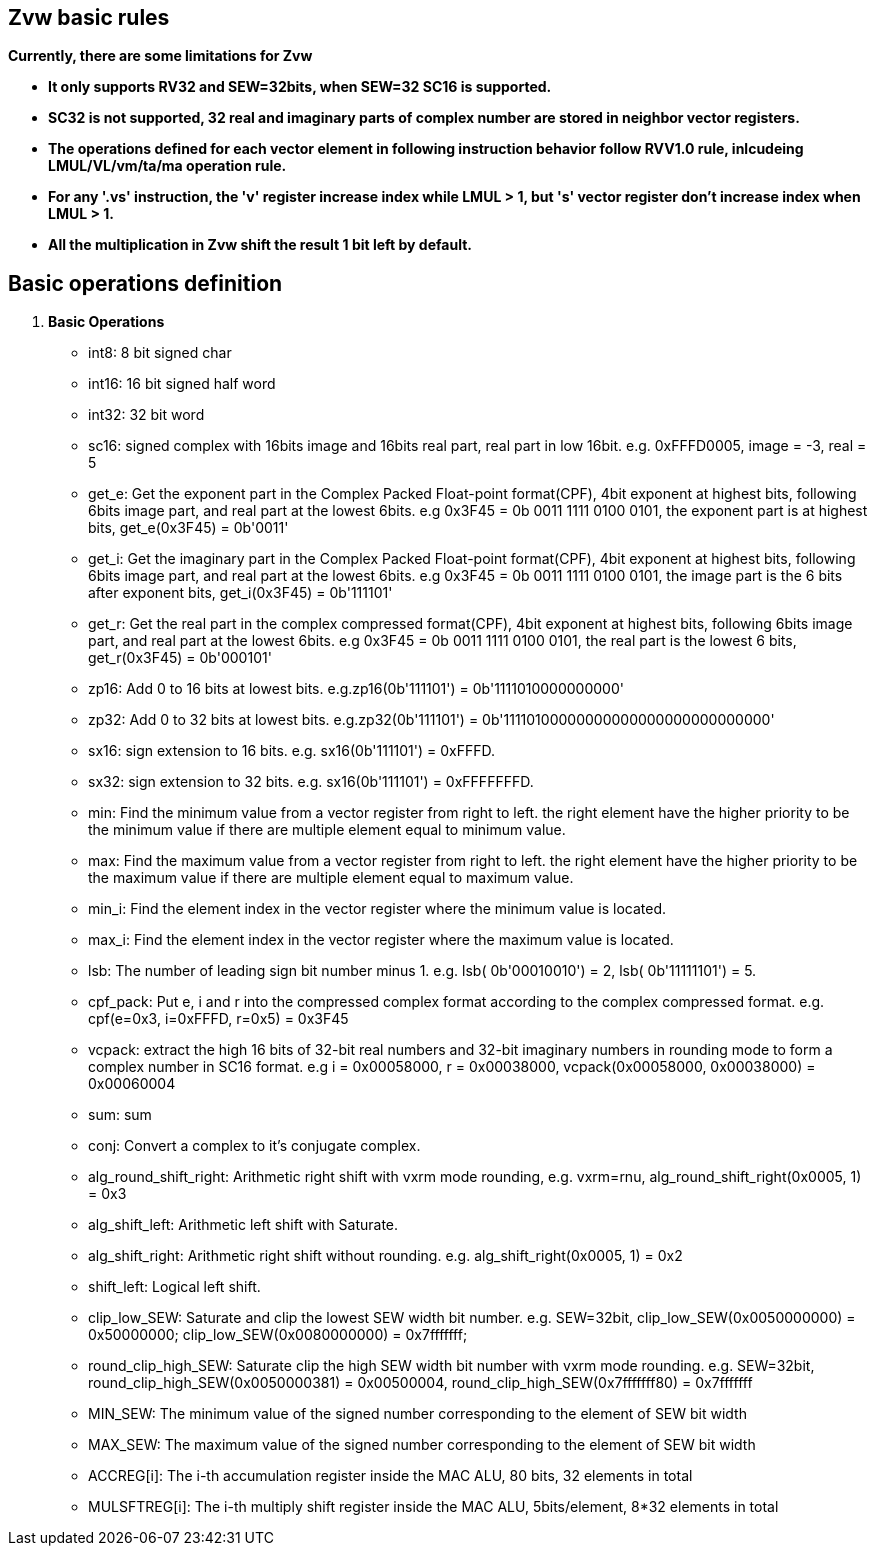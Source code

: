 [[chapter1]]
== Zvw basic rules

*Currently, there are some limitations for Zvw* 

* *It only supports RV32 and SEW=32bits, when SEW=32 SC16 is supported.*
* *SC32 is not supported, 32 real and imaginary parts of complex number are stored in neighbor vector registers.*  
* *The operations defined for each vector element in following instruction behavior follow RVV1.0 rule, inlcudeing LMUL/VL/vm/ta/ma operation rule.* 
* *For any '.vs' instruction, the 'v' register increase index while LMUL > 1, but 's' vector register don't increase index when LMUL > 1.* 
* *All the multiplication in Zvw shift the result 1 bit left by default.*

== Basic operations definition

. *Basic Operations*
+
- int8: 8 bit signed char 
- int16: 16 bit signed half word
- int32: 32 bit word
- sc16: signed complex with 16bits image and 16bits real part, real part in low 16bit. e.g. 0xFFFD0005, image = -3, real = 5
- get_e: Get the exponent part in the Complex Packed Float-point format(CPF), 4bit exponent at highest bits, following 6bits image part, and real part at the lowest 6bits. e.g 0x3F45 = 0b 0011 1111 0100 0101, the exponent part is at highest bits, get_e(0x3F45) = 0b'0011' 
- get_i: Get the imaginary part in the Complex Packed Float-point format(CPF), 4bit exponent at highest bits, following 6bits image part, and real part at the lowest 6bits. e.g 0x3F45 = 0b 0011 1111 0100 0101, the image part is the 6 bits after exponent bits, get_i(0x3F45) = 0b'111101'
- get_r: Get the real part in the complex compressed format(CPF), 4bit exponent at highest bits, following 6bits image part, and real part at the lowest 6bits. e.g 0x3F45 = 0b 0011 1111 0100 0101, the real part is the lowest 6 bits, get_r(0x3F45) = 0b'000101'
- zp16: Add 0 to 16 bits at lowest bits. e.g.zp16(0b'111101') = 0b'1111010000000000'
- zp32: Add 0 to 32 bits at lowest bits. e.g.zp32(0b'111101') = 0b'11110100000000000000000000000000'
- sx16: sign extension to 16 bits. e.g. sx16(0b'111101') = 0xFFFD.
- sx32: sign extension to 32 bits. e.g. sx16(0b'111101') = 0xFFFFFFFD.
- min: Find the minimum value from a vector register from right to left. the right element have the higher priority to be the minimum value if there are multiple element equal to minimum value.
- max: Find the maximum value from a vector register from right to left. the right element have the higher priority to be the maximum value if there are multiple element equal to maximum value.
- min_i: Find the element index in the vector register where the minimum value is located.
- max_i: Find the element index in the vector register where the maximum value is located.
- lsb: The number of leading sign bit number minus 1. e.g. lsb( 0b'00010010') = 2, lsb( 0b'11111101') = 5.
- cpf_pack: Put e, i and r into the compressed complex format according to the complex compressed format. e.g. cpf(e=0x3, i=0xFFFD, r=0x5) = 0x3F45
- vcpack: extract the high 16 bits of 32-bit real numbers and 32-bit imaginary numbers in rounding mode to form a complex number in SC16 format. e.g i = 0x00058000, r = 0x00038000, vcpack(0x00058000, 0x00038000) = 0x00060004
- sum: sum
- conj: Convert a complex to it's conjugate complex.
- alg_round_shift_right: Arithmetic right shift with vxrm mode rounding, e.g. vxrm=rnu, alg_round_shift_right(0x0005, 1) = 0x3
- alg_shift_left: Arithmetic left shift with Saturate. 
- alg_shift_right: Arithmetic right shift without rounding. e.g. alg_shift_right(0x0005, 1) = 0x2
- shift_left: Logical left shift.
- clip_low_SEW:  Saturate and clip the lowest SEW width bit number. e.g. SEW=32bit, clip_low_SEW(0x0050000000) = 0x50000000; clip_low_SEW(0x0080000000) = 0x7fffffff;
- round_clip_high_SEW: Saturate clip the high SEW width bit number with vxrm mode rounding. e.g. SEW=32bit, round_clip_high_SEW(0x0050000381) = 0x00500004, round_clip_high_SEW(0x7fffffff80) = 0x7fffffff
- MIN_SEW: The minimum value of the signed number corresponding to the element of SEW bit width
- MAX_SEW: The maximum value of the signed number corresponding to the element of SEW bit width
- ACCREG[i]: The i-th accumulation register inside the MAC ALU, 80 bits, 32 elements in total
- MULSFTREG[i]: The i-th multiply shift register inside the MAC ALU, 5bits/element, 8*32 elements in total

